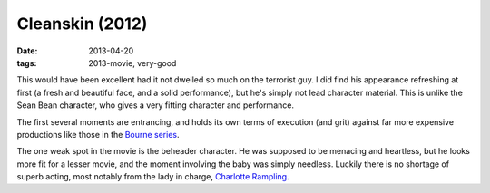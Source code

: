 Cleanskin (2012)
================

:date: 2013-04-20
:tags: 2013-movie, very-good


This would have been excellent had it not dwelled so much on the
terrorist guy. I did find his appearance refreshing at first
(a fresh and beautiful face, and a solid performance),
but he's simply not lead character material.
This is unlike the Sean Bean character,
who gives a very fitting character and performance.

The first several moments are entrancing,
and holds its own terms of execution (and grit) against far
more expensive productions like those in the `Bourne series`__.

The one weak spot in the movie is the beheader character.
He was supposed to be menacing and heartless,
but he looks more fit for a lesser movie,
and the moment involving the baby was simply needless.
Luckily there is no shortage of superb acting,
most notably from the lady in charge, `Charlotte Rampling`__.


__ http://en.wikipedia.org/wiki/Bourne_(film_series)
__ http://en.wikipedia.org/wiki/Charlotte_Rampling
